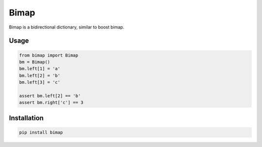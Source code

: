 ==========
Bimap
==========

Bimap is a bidirectional dictionary, similar to boost bimap.

------------------------
Usage
------------------------

.. code-block:: python

    from bimap import Bimap
    bm = Bimap()
    bm.left[1] = 'a'
    bm.left[2] = 'b'
    bm.left[3] = 'c'
    
    assert bm.left[2] == 'b'
    assert bm.right['c'] == 3

.. code-block::

------------------------
Installation
------------------------

.. code-block::

  pip install bimap
